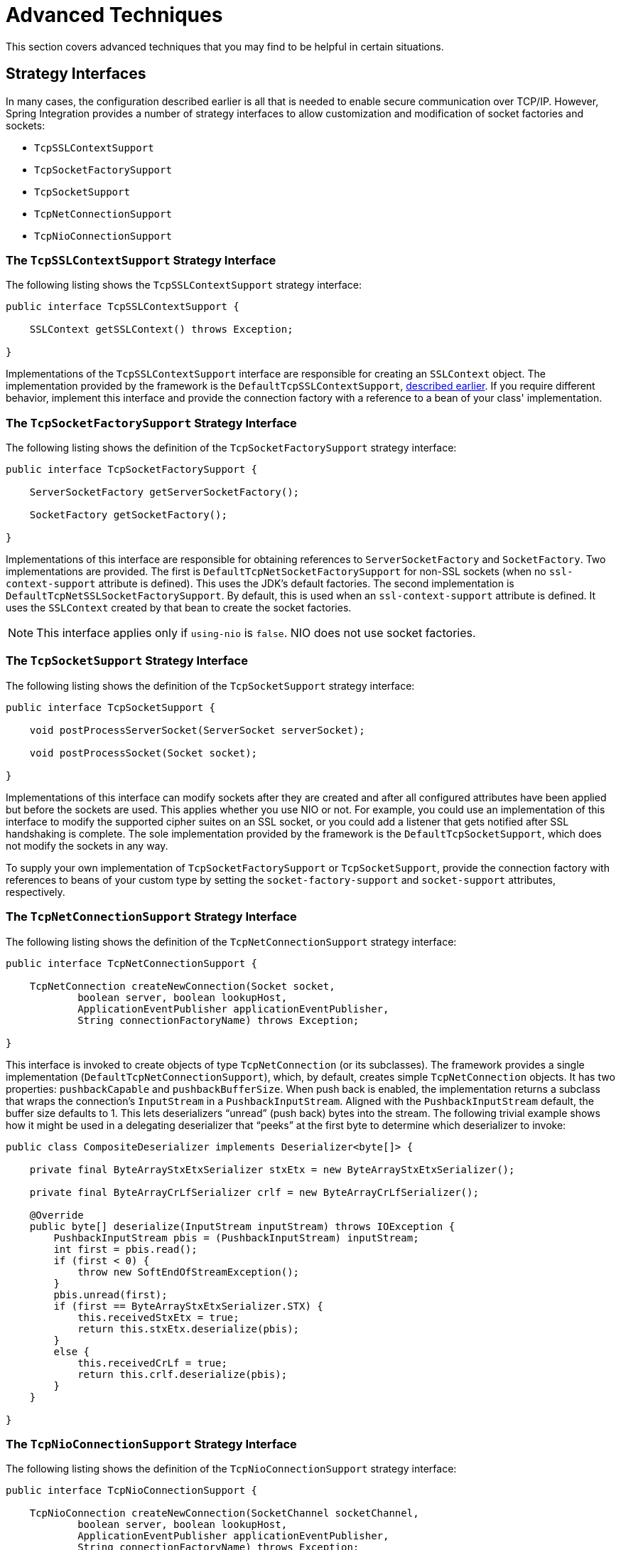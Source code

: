 [[tcp-advanced-techniques]]
= Advanced Techniques

This section covers advanced techniques that you may find to be helpful in certain situations.

[[strategy-interfaces]]
== Strategy Interfaces

In many cases, the configuration described earlier is all that is needed to enable secure communication over TCP/IP.
However, Spring Integration provides a number of strategy interfaces to allow customization and modification of socket factories and sockets:

* `TcpSSLContextSupport`
* `TcpSocketFactorySupport`
* `TcpSocketSupport`
* `TcpNetConnectionSupport`
* `TcpNioConnectionSupport`

[[the-tcpsslcontextsupport-strategy-interface]]
=== The `TcpSSLContextSupport` Strategy Interface

The following listing shows the `TcpSSLContextSupport` strategy interface:

====
[source,java]
----
public interface TcpSSLContextSupport {

    SSLContext getSSLContext() throws Exception;

}
----
====

Implementations of the `TcpSSLContextSupport` interface are responsible for creating an `SSLContext` object.
The implementation provided by the framework is the `DefaultTcpSSLContextSupport`, xref:ip/ssl-tls.adoc#ip-ssl-tls-getting-started[described earlier].
If you require different behavior, implement this interface and provide the connection factory with a reference to a bean of your class' implementation.

[[the-tcpsocketfactorysupport-strategy-interface]]
=== The `TcpSocketFactorySupport` Strategy Interface

The following listing shows the definition of the `TcpSocketFactorySupport` strategy interface:

====
[source,java]
----
public interface TcpSocketFactorySupport {

    ServerSocketFactory getServerSocketFactory();

    SocketFactory getSocketFactory();

}
----
====

Implementations of this interface are responsible for obtaining references to `ServerSocketFactory` and `SocketFactory`.
Two implementations are provided.
The first is `DefaultTcpNetSocketFactorySupport` for non-SSL sockets (when no `ssl-context-support` attribute is defined).
This uses the JDK's default factories.
The second implementation is `DefaultTcpNetSSLSocketFactorySupport`.
By default, this is used when an `ssl-context-support` attribute is defined.
It uses the `SSLContext` created by that bean to create the socket factories.

NOTE: This interface applies only if `using-nio` is `false`.
NIO does not use socket factories.

[[the-tcpsocketsupport-strategy-interface]]
=== The `TcpSocketSupport` Strategy Interface

The following listing shows the definition of the `TcpSocketSupport` strategy interface:

====
[source,java]
----
public interface TcpSocketSupport {

    void postProcessServerSocket(ServerSocket serverSocket);

    void postProcessSocket(Socket socket);

}
----
====

Implementations of this interface can modify sockets after they are created and after all configured attributes have been applied but before the sockets are used.
This applies whether you use NIO or not.
For example, you could use an implementation of this interface to modify the supported cipher suites on an SSL socket, or you could add a listener that gets notified after SSL handshaking is complete.
The sole implementation provided by the framework is the `DefaultTcpSocketSupport`, which does not modify the sockets in any way.

To supply your own implementation of `TcpSocketFactorySupport` or `TcpSocketSupport`, provide the connection factory with references to beans of your custom type by setting the `socket-factory-support` and `socket-support` attributes, respectively.

[[the-tcpnetconnectionsupport-strategy-interface]]
=== The `TcpNetConnectionSupport` Strategy Interface

The following listing shows the definition of the `TcpNetConnectionSupport` strategy interface:

====
[source, java]
----
public interface TcpNetConnectionSupport {

    TcpNetConnection createNewConnection(Socket socket,
            boolean server, boolean lookupHost,
            ApplicationEventPublisher applicationEventPublisher,
            String connectionFactoryName) throws Exception;

}
----
====

This interface is invoked to create objects of type `TcpNetConnection` (or its subclasses).
The framework provides a single implementation (`DefaultTcpNetConnectionSupport`), which, by default, creates simple `TcpNetConnection` objects.
It has two properties: `pushbackCapable` and `pushbackBufferSize`.
When push back is enabled, the implementation returns a subclass that wraps the connection's `InputStream` in a `PushbackInputStream`.
Aligned with the `PushbackInputStream` default, the buffer size defaults to 1.
This lets deserializers "`unread`" (push back) bytes into the stream.
The following trivial example shows how it might be used in a delegating deserializer that "`peeks`" at the first byte to determine which deserializer to invoke:

====
[source, java]
----
public class CompositeDeserializer implements Deserializer<byte[]> {

    private final ByteArrayStxEtxSerializer stxEtx = new ByteArrayStxEtxSerializer();

    private final ByteArrayCrLfSerializer crlf = new ByteArrayCrLfSerializer();

    @Override
    public byte[] deserialize(InputStream inputStream) throws IOException {
        PushbackInputStream pbis = (PushbackInputStream) inputStream;
        int first = pbis.read();
        if (first < 0) {
            throw new SoftEndOfStreamException();
        }
        pbis.unread(first);
        if (first == ByteArrayStxEtxSerializer.STX) {
            this.receivedStxEtx = true;
            return this.stxEtx.deserialize(pbis);
        }
        else {
            this.receivedCrLf = true;
            return this.crlf.deserialize(pbis);
        }
    }

}
----
====

[[the-tcpnioconnectionsupport-strategy-interface]]
=== The `TcpNioConnectionSupport` Strategy Interface

The following listing shows the definition of the `TcpNioConnectionSupport` strategy interface:

====
[source, java]
----
public interface TcpNioConnectionSupport {

    TcpNioConnection createNewConnection(SocketChannel socketChannel,
            boolean server, boolean lookupHost,
            ApplicationEventPublisher applicationEventPublisher,
            String connectionFactoryName) throws Exception;

}
----
====

This interface is invoked to create `TcpNioConnection` objects (or objects from subclasses).
Spring Integration provides two implementations: `DefaultTcpNioSSLConnectionSupport` and `DefaultTcpNioConnectionSupport`.
Which one is  used depends on whether SSL is in use.
A common use case is to subclass `DefaultTcpNioSSLConnectionSupport` and override `postProcessSSLEngine`.
See the xref:ip/tcp-advanced-techniques.adoc#ssl-client-authentication-example[SSL client authentication example].
As with the `DefaultTcpNetConnectionSupport`, these implementations also support push back.

[[ssl-client-authentication-example]]
== Example: Enabling SSL Client Authentication

To enable client certificate authentication when you use SSL, the technique depends on whether you use NIO.
When you do not NIO , provide a custom `TcpSocketSupport` implementation to post-process the server socket:

====
[source, java]
----
serverFactory.setTcpSocketSupport(new DefaultTcpSocketSupport() {

    @Override
    public void postProcessServerSocket(ServerSocket serverSocket) {
        ((SSLServerSocket) serverSocket).setNeedClientAuth(true);
    }

});
----
====

(When you use XML configuration, provide a reference to your bean by setting the `socket-support` attribute).

When you use NIO, provide a custom `TcpNioSslConnectionSupport` implementation to post-process the `SSLEngine`, as the following example shows:

====
[source, java]
----
@Bean
public DefaultTcpNioSSLConnectionSupport tcpNioConnectionSupport() {
    return new DefaultTcpNioSSLConnectionSupport(serverSslContextSupport) {

            @Override
            protected void postProcessSSLEngine(SSLEngine sslEngine) {
                sslEngine.setNeedClientAuth(true);
            }

    }
}

@Bean
public TcpNioServerConnectionFactory server() {
    ...
    serverFactory.setTcpNioConnectionSupport(tcpNioConnectionSupport());
    ...
}
----
====

(When you use XML configuration, since version 4.3.7, provide a reference to your bean by setting the `nio-connection-support` attribute).


